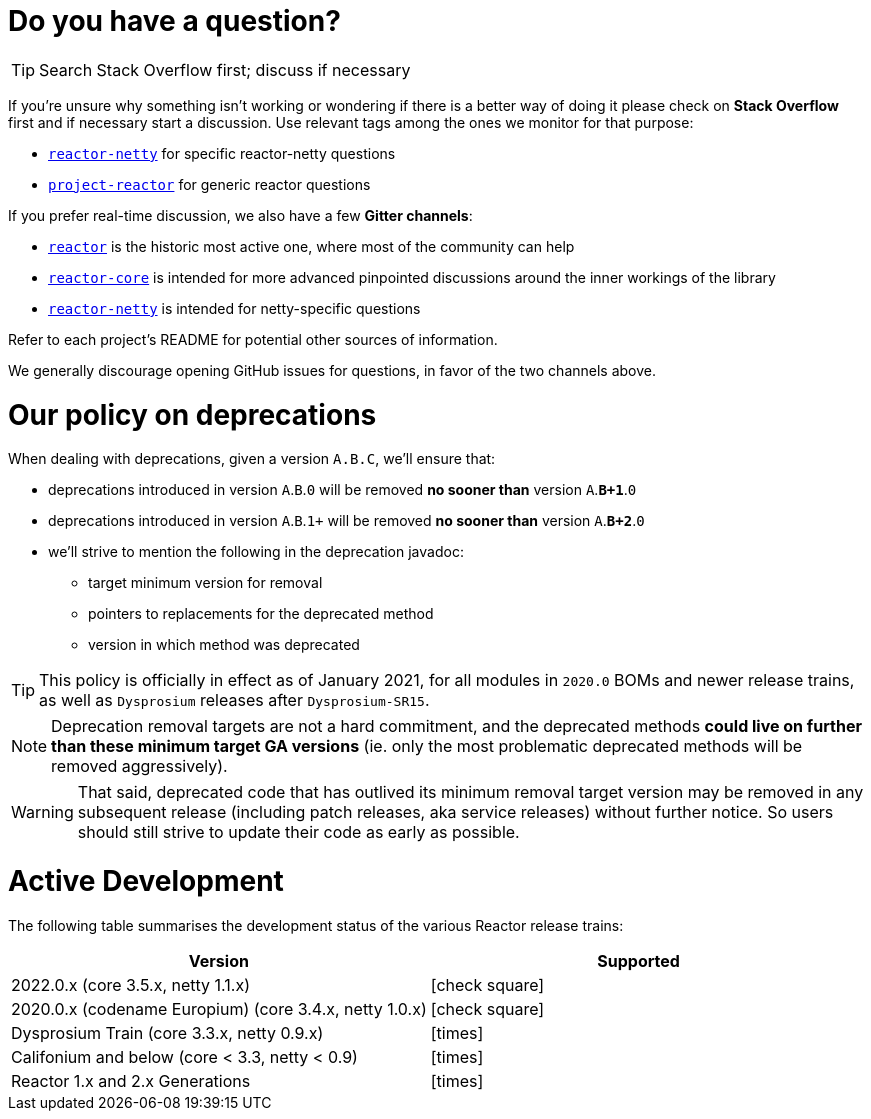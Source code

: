ifdef::env-github[]
:supported: :white_check_mark:
:unsupported: :x:
endif::[]

ifndef::env-github[]
:supported: icon:check-square[2x,role=green]
:unsupported: icon:times[2x,role=red]
endif::[]

= Do you have a question?

TIP: Search Stack Overflow first; discuss if necessary

If you're unsure why something isn't working or wondering if there is a better
way of doing it please check on **Stack Overflow** first and if necessary start
a discussion. Use relevant tags among the ones we monitor for that purpose:

 - https://stackoverflow.com/questions/tagged/reactor-netty[`reactor-netty`] for specific reactor-netty questions
 - https://stackoverflow.com/questions/tagged/project-reactor[`project-reactor`] for generic reactor questions

If you prefer real-time discussion, we also have a few **Gitter channels**:

 - https://gitter.im/reactor/reactor[`reactor`] is the historic most active one, where most of the community can help
 - https://gitter.im/reactor/reactor-core[`reactor-core`] is intended for more advanced pinpointed discussions around the inner workings of the library
 - https://gitter.im/reactor/reactor-netty[`reactor-netty`] is intended for netty-specific questions

Refer to each project's README for potential other sources of information.
	
We generally discourage opening GitHub issues for questions, in favor of the two channels above.

= Our policy on **deprecations**

When dealing with deprecations, given a version `A.B.C`, we'll ensure that:

 * deprecations introduced in version `A`.`B`.`0` will be removed **no sooner than** version `A`.**`B+1`**.`0`
 * deprecations introduced in version `A`.`B`.`1+` will be removed **no sooner than** version `A`.**`B+2`**.`0`
 * we'll strive to mention the following in the deprecation javadoc:
  ** target minimum version for removal
  ** pointers to replacements for the deprecated method
  ** version in which method was deprecated

TIP: This policy is officially in effect as of January 2021, for all modules in `2020.0` BOMs and newer release trains, as well as `Dysprosium` releases after `Dysprosium-SR15`.

NOTE: Deprecation removal targets are not a hard commitment, and the deprecated methods **could live on further than these minimum target GA versions** (ie. only the most problematic deprecated methods will be removed aggressively).

WARNING: That said, deprecated code that has outlived its minimum removal target version may be removed in any subsequent release (including patch releases, aka service releases) without further notice. So users should still strive to update their code as early as possible.

= Active Development

The following table summarises the development status of the various Reactor release trains:

|=======
| Version                                                | Supported

| 2022.0.x (core 3.5.x, netty 1.1.x)                     | {supported}
| 2020.0.x (codename Europium) (core 3.4.x, netty 1.0.x) | {supported}
| Dysprosium Train (core 3.3.x, netty 0.9.x)             | {unsupported}
| Califonium and below (core < 3.3, netty < 0.9)         | {unsupported}
| Reactor 1.x and 2.x Generations                        | {unsupported}
|=======
